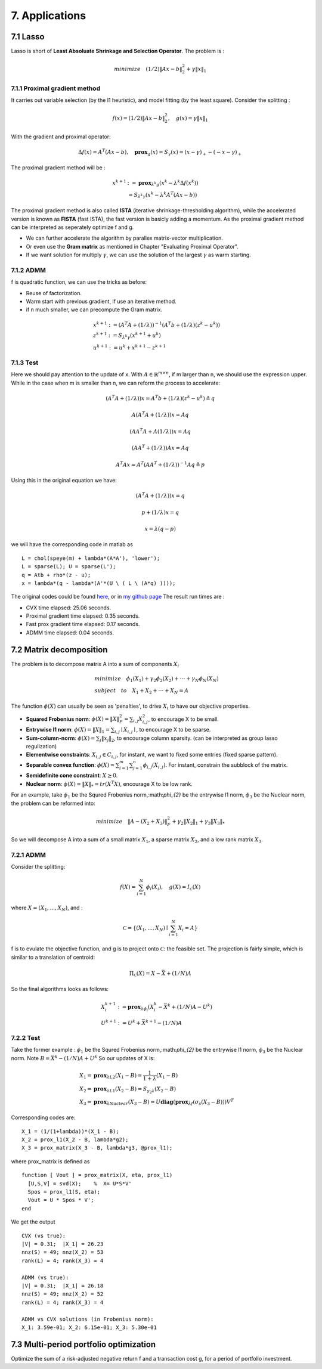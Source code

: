 7. Applications
===========================



7.1 Lasso
-------------------

Lasso is short of **Least Absoluate Shrinkage and Selection Operator**. The problem is :

.. math::
  minimize \quad (1/2)\|Ax-b\|^{2}_{2} + \gamma \|x\|_{1}

7.1.1 Proximal gradient method
~~~~~~~~~~~~~~~~~~~~~

It carries out variable selection (by the l1 heuristic), and model fitting (by the least square).
Consider the splitting :

.. math::
  f(x) = (1/2)\|Ax-b\|^{2}_{2} ,\quad g(x) = \gamma \|x\|_{1}

With the gradient and proximal operator:

.. math::
  \Delta f(x) = A^{T}(Ax - b), \quad \mathbf{prox}_{g}(x) = S_{\gamma}(x) = (x - \gamma)_{+} - (-x -\gamma)_{+}

The proximal gradient method will be :

.. math::
  \begin{align*}
  x^{k+1} &:= \mathbf{prox}_{\lambda^{k} g} (x^{k} - \lambda^{k} \Delta f(x^{k})) \\
  & = S_{\lambda^{k}\gamma}(x^{k} - \lambda^{k}A^{T}(Ax - b))
  \end{align*}

The proximal gradient method is also called **ISTA** (iterative shrinkage-thresholding algorithm),
while the accelerated version is known as **FISTA** (fast ISTA), the fast version is basicly adding a momentum.
As the proximal gradient method can be interpreted as seperately optimize f and g.

* We can further accelerate the algorithm by parallex matrix-vector multiplication.
* Or even use the **Gram matrix** as mentioned in Chapter "Evaluating Proximal Operator".
* If we want solution for multiply :math:`\gamma`, we can use the solution of the largest :math:`\gamma` as warm starting.

7.1.2 ADMM
~~~~~~~~~~~~~~~~~~~~~~~~~~

f is quadratic function, we can use the tricks as before:

* Reuse of factorization.
* Warm start with previous gradient, if use an iterative method.
* if n much smaller, we can precompute the Gram matrix.

.. math::
  \begin{align*}
  &x^{k+1} := (A^{T}A + (1/\lambda))^{-1}(A^{T}b + (1/\lambda)(z^{k} - u^{k}) ) \\
  &z^{k+1} := S_{\lambda^{k}\gamma}(x^{k+1} + u^{k})\\
  &u^{k+1} := u^{k} + x^{k+1} - z^{k+1}
  \end{align*}


7.1.3 Test
~~~~~~~~~~~~~~~~~~~~~~~~

Here we should pay attention to the update of x. With :math:`A\in \mathbb{R}^{m \times n}`, if m larger than n,
we should use the expression upper. While in the case when m is smaller than n, we can reform the process
to accelerate:

.. math::
  (A^{T}A + (1/\lambda))x = A^{T}b + (1/\lambda)(z^{k} - u^{k}) \triangleq q

.. math::
  A(A^{T}A + (1/\lambda))x = Aq

.. math::
  (AA^{T}A + A(1/\lambda))x = Aq

.. math::
  (AA^{T} + (1/\lambda))Ax = Aq

.. math::
  A^{T}Ax = A^{T}(AA^{T} + (1/\lambda))^{-1}Aq \triangleq p

Using this in the original equation we have:

.. math::
  (A^{T}A + (1/\lambda))x = q

.. math::
  p + (1/\lambda)x = q

.. math::
  x = \lambda (q - p)

we will have the corresponding code in matlab as ::

   L = chol(speye(m) + lambda*(A*A'), 'lower');
   L = sparse(L); U = sparse(L');
   q = Atb + rho*(z - u);
   x = lambda*(q - lambda*(A'*(U \ ( L \ (A*q) ))));

The original codes could be found `here <http://stanford.edu/~boyd/papers/prox_algs/lasso.html>`_, or in
`my github page <https://github.com/gggliuye/cvx_learning>`_
The result run times are :

* CVX time elapsed: 25.06 seconds.
* Proximal gradient time elapsed: 0.35 seconds.
* Fast prox gradient time elapsed: 0.17 seconds.
* ADMM time elapsed: 0.04 seconds.

.. image:: images/lasso.jpg
    :align: center

7.2 Matrix decomposition
------------------------

The problem is to decompose matrix A into a sum of components :math:`X_{i}`

.. math::
  \begin{align*}
  &minimize \quad \phi_{1}(X_{1}) + \gamma_{2}\phi_{2}(X_{2}) + \cdot\cdot\cdot + \gamma_{N}\phi_{N}(X_{N}) \\
  &subject\quad to\quad X_{1} + X_{2} + \cdot\cdot\cdot + X_{N} = A
  \end{align*}

The function :math:`\phi(X)` can usually be seen as 'penalties', to drive :math:`X_{i}` to have our objective properties.

* **Squared Frobenius norm**: :math:`\phi(X) = \|X\|_{F}^{2} = \sum_{i,j}X_{i,j}^{2}`, to encourage X to be small.
* **Entrywise l1 norm**: :math:`\phi(X) = \|X\|_{1} = \sum_{i,j}\mid X_{i,j}\mid`, to encourage X to be sparse.
* **Sum-column-norm**: :math:`\phi(X) = \sum_{j}\|x_{j}\|_{2}`, to encourage column sparsity. (can be interpreted as group lasso regulization)
* **Elementwise constraints**: :math:`X_{i,j}\in C_{i,j}`, for instant, we want to fixed some entries (fixed sparse pattern).
* **Separable convex function**: :math:`\phi(X) = \sum_{i=1}^{m}\sum_{j=1}^{n}\phi_{i,j}(X_{i,j})`. For instant, constrain the subblock of the matrix.
* **Semidefinite cone constraint**: :math:`X \succeq 0`.
* **Nuclear norm**: :math:`\phi(X) = \|X\|_{*} = tr(X^{T}X)`, encourage X to be low rank.

For an example, take :math:`\phi_{1}` be the Squred Frobenius norm,:math:`\phi_{2}` be the entrywise l1 norm, :math:`\phi_{3}`
be the Nuclear norm, the problem can be reformed into:

.. math::
  minimize \quad \|A-(X_{2} + X_{3})\|_{F}^{2} + \gamma_{2}\|X_{2}\|_{1} + \gamma_{3}\|X_{3}\|_{*}

So we will decompose A into a sum of a small matrix :math:`X_{1}`, a sparse matrix :math:`X_{2}`, and a low rank matrix :math:`X_{3}`.


7.2.1 ADMM
~~~~~~~~~~~~~~~~~~~~

Consider the splitting:

.. math::
  f(X) = \sum_{i = 1}^{N}\phi_{i}(X_{i}), \quad g(X)= I_{\mathcal{C}}(X)

where :math:`X = (X_{1}, ..., X_{N})`, and :

.. math::
  \mathcal{C} = \left\{ (X_{1},...,X_{N}) \mid \sum_{i=1}^{N}X_{i} = A \right\}

f is to evulate the objective function, and g is to project onto :math:`\mathcal{C}`: the feasible set.
The projection is fairly simple, which is similar to a translation of centroid:

.. math::
  \Pi_{\mathcal{C}}(X) = X - \bar X + (1/N)A

So the final algorithms looks as follows:

.. math::
  \begin{align*}
  &X_{i}^{k+1} := \mathbf{prox}_{\lambda \phi_{i}}(X_{i}^{k} - \bar X^{k} + (1/N)A - U^{k}) \\
  &U^{k+1} := U^{k} + \bar X^{k+1} - (1/N)A
  \end{align*}

7.2.2 Test
~~~~~~~~~~~~~~~~~~~~

Take the former example : :math:`\phi_{1}` be the Squred Frobenius norm,:math:`\phi_{2}` be the entrywise l1 norm, :math:`\phi_{3}`
be the Nuclear norm. Note :math:`B=\bar X^{k} - (1/N)A + U^{k}` So our updates of X is:

.. math::
  \begin{align*}
  &X_{1} = \mathbf{prox}_{\lambda L2}(X_{1}-B) = \frac{1}{1+\lambda}(X_{1} -B) \\
  &X_{2} = \mathbf{prox}_{\lambda L1}(X_{2}-B) = S_{\gamma_{2} \lambda}(X_{2} -B) \\
  &X_{3} = \mathbf{prox}_{\lambda Nuclear}(X_{3}-B) = U \mathbf{diag}(\mathbf{prox}_{\lambda f}(\sigma_{s}(X_{3}-B)))V^{T}
  \end{align*}

Corresponding codes are::

  X_1 = (1/(1+lambda))*(X_1 - B);
  X_2 = prox_l1(X_2 - B, lambda*g2);
  X_3 = prox_matrix(X_3 - B, lambda*g3, @prox_l1);


where prox_matrix is defined as ::

  function [ Vout ] = prox_matrix(X, eta, prox_l1)
    [U,S,V] = svd(X);    %  X= U*S*V'
    Spos = prox_l1(S, eta);
    Vout = U * Spos * V';
  end

We get the output ::

  CVX (vs true):
  |V| = 0.31;  |X_1| = 26.23
  nnz(S) = 49; nnz(X_2) = 53
  rank(L) = 4; rank(X_3) = 4

  ADMM (vs true):
  |V| = 0.31;  |X_1| = 26.18
  nnz(S) = 49; nnz(X_2) = 52
  rank(L) = 4; rank(X_3) = 4

  ADMM vs CVX solutions (in Frobenius norm):
  X_1: 3.59e-01; X_2: 6.15e-01; X_3: 5.30e-01

7.3 Multi-period portfolio optimization
----------------------------

Optimize the sum of a risk-adjusted negative return f and a transaction cost g, for a period of portfolio investment.
